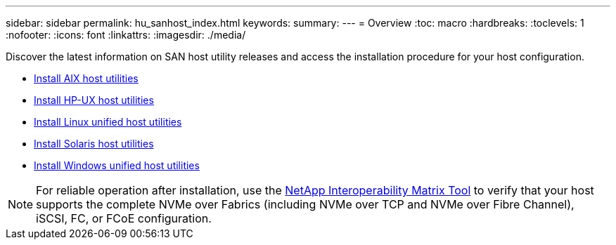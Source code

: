 ---
sidebar: sidebar
permalink: hu_sanhost_index.html
keywords:
summary: 
---
= Overview
:toc: macro
:hardbreaks:
:toclevels: 1
:nofooter:
:icons: font
:linkattrs:
:imagesdir: ./media/

Discover the latest information on SAN host utility releases and access the installation procedure for your host configuration.

* link:hu_aix_61_rn.html[Install AIX host utilities]
* link:hu_hpux_60_rn.html[Install HP-UX host utilities]
* link:hu_luhu_71_rn.html[Install Linux unified host utilities]
* link:hu_solaris_62_rn.html[Install Solaris host utilities]
* link:hu_wuhu_71_rn.html[Install Windows unified host utilities]

NOTE: For reliable operation after installation, use the https://mysupport.netapp.com/matrix/imt.jsp?components=65623%3B64703%3B&solution=1&isHWU&src=IMT[NetApp Interoperability Matrix Tool^] to verify that your host supports the complete NVMe over Fabrics (including NVMe over TCP and NVMe over Fibre Channel), iSCSI, FC, or FCoE configuration.